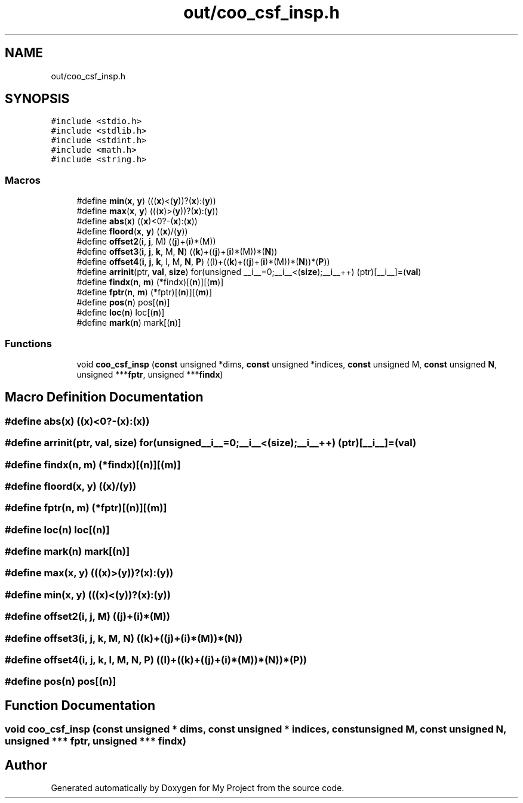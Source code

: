 .TH "out/coo_csf_insp.h" 3 "Sun Jul 12 2020" "My Project" \" -*- nroff -*-
.ad l
.nh
.SH NAME
out/coo_csf_insp.h
.SH SYNOPSIS
.br
.PP
\fC#include <stdio\&.h>\fP
.br
\fC#include <stdlib\&.h>\fP
.br
\fC#include <stdint\&.h>\fP
.br
\fC#include <math\&.h>\fP
.br
\fC#include <string\&.h>\fP
.br

.SS "Macros"

.in +1c
.ti -1c
.RI "#define \fBmin\fP(\fBx\fP,  \fBy\fP)   (((\fBx\fP)<(\fBy\fP))?(\fBx\fP):(\fBy\fP))"
.br
.ti -1c
.RI "#define \fBmax\fP(\fBx\fP,  \fBy\fP)   (((\fBx\fP)>(\fBy\fP))?(\fBx\fP):(\fBy\fP))"
.br
.ti -1c
.RI "#define \fBabs\fP(\fBx\fP)   ((\fBx\fP)<0?\-(\fBx\fP):(\fBx\fP))"
.br
.ti -1c
.RI "#define \fBfloord\fP(\fBx\fP,  \fBy\fP)   ((\fBx\fP)/(\fBy\fP))"
.br
.ti -1c
.RI "#define \fBoffset2\fP(\fBi\fP,  \fBj\fP,  M)   ((\fBj\fP)+(\fBi\fP)*(M))"
.br
.ti -1c
.RI "#define \fBoffset3\fP(\fBi\fP,  \fBj\fP,  \fBk\fP,  M,  \fBN\fP)   ((\fBk\fP)+((\fBj\fP)+(\fBi\fP)*(M))*(\fBN\fP))"
.br
.ti -1c
.RI "#define \fBoffset4\fP(\fBi\fP,  \fBj\fP,  \fBk\fP,  l,  M,  \fBN\fP,  \fBP\fP)   ((l)+((\fBk\fP)+((\fBj\fP)+(\fBi\fP)*(M))*(\fBN\fP))*(\fBP\fP))"
.br
.ti -1c
.RI "#define \fBarrinit\fP(ptr,  \fBval\fP,  \fBsize\fP)   for(unsigned __i__=0;__i__<(\fBsize\fP);__i__++) (ptr)[__i__]=(\fBval\fP)"
.br
.ti -1c
.RI "#define \fBfindx\fP(\fBn\fP,  \fBm\fP)   (*findx)[(\fBn\fP)][(\fBm\fP)]"
.br
.ti -1c
.RI "#define \fBfptr\fP(\fBn\fP,  \fBm\fP)   (*fptr)[(\fBn\fP)][(\fBm\fP)]"
.br
.ti -1c
.RI "#define \fBpos\fP(\fBn\fP)   pos[(\fBn\fP)]"
.br
.ti -1c
.RI "#define \fBloc\fP(\fBn\fP)   loc[(\fBn\fP)]"
.br
.ti -1c
.RI "#define \fBmark\fP(\fBn\fP)   mark[(\fBn\fP)]"
.br
.in -1c
.SS "Functions"

.in +1c
.ti -1c
.RI "void \fBcoo_csf_insp\fP (\fBconst\fP unsigned *dims, \fBconst\fP unsigned *indices, \fBconst\fP unsigned M, \fBconst\fP unsigned \fBN\fP, unsigned ***\fBfptr\fP, unsigned ***\fBfindx\fP)"
.br
.in -1c
.SH "Macro Definition Documentation"
.PP 
.SS "#define abs(\fBx\fP)   ((\fBx\fP)<0?\-(\fBx\fP):(\fBx\fP))"

.SS "#define arrinit(ptr, \fBval\fP, \fBsize\fP)   for(unsigned __i__=0;__i__<(\fBsize\fP);__i__++) (ptr)[__i__]=(\fBval\fP)"

.SS "#define findx(\fBn\fP, \fBm\fP)   (*findx)[(\fBn\fP)][(\fBm\fP)]"

.SS "#define floord(\fBx\fP, \fBy\fP)   ((\fBx\fP)/(\fBy\fP))"

.SS "#define fptr(\fBn\fP, \fBm\fP)   (*fptr)[(\fBn\fP)][(\fBm\fP)]"

.SS "#define loc(\fBn\fP)   loc[(\fBn\fP)]"

.SS "#define mark(\fBn\fP)   mark[(\fBn\fP)]"

.SS "#define max(\fBx\fP, \fBy\fP)   (((\fBx\fP)>(\fBy\fP))?(\fBx\fP):(\fBy\fP))"

.SS "#define min(\fBx\fP, \fBy\fP)   (((\fBx\fP)<(\fBy\fP))?(\fBx\fP):(\fBy\fP))"

.SS "#define offset2(\fBi\fP, \fBj\fP, M)   ((\fBj\fP)+(\fBi\fP)*(M))"

.SS "#define offset3(\fBi\fP, \fBj\fP, \fBk\fP, M, \fBN\fP)   ((\fBk\fP)+((\fBj\fP)+(\fBi\fP)*(M))*(\fBN\fP))"

.SS "#define offset4(\fBi\fP, \fBj\fP, \fBk\fP, l, M, \fBN\fP, \fBP\fP)   ((l)+((\fBk\fP)+((\fBj\fP)+(\fBi\fP)*(M))*(\fBN\fP))*(\fBP\fP))"

.SS "#define pos(\fBn\fP)   pos[(\fBn\fP)]"

.SH "Function Documentation"
.PP 
.SS "void coo_csf_insp (\fBconst\fP unsigned * dims, \fBconst\fP unsigned * indices, \fBconst\fP unsigned M, \fBconst\fP unsigned N, unsigned *** fptr, unsigned *** findx)"

.SH "Author"
.PP 
Generated automatically by Doxygen for My Project from the source code\&.
